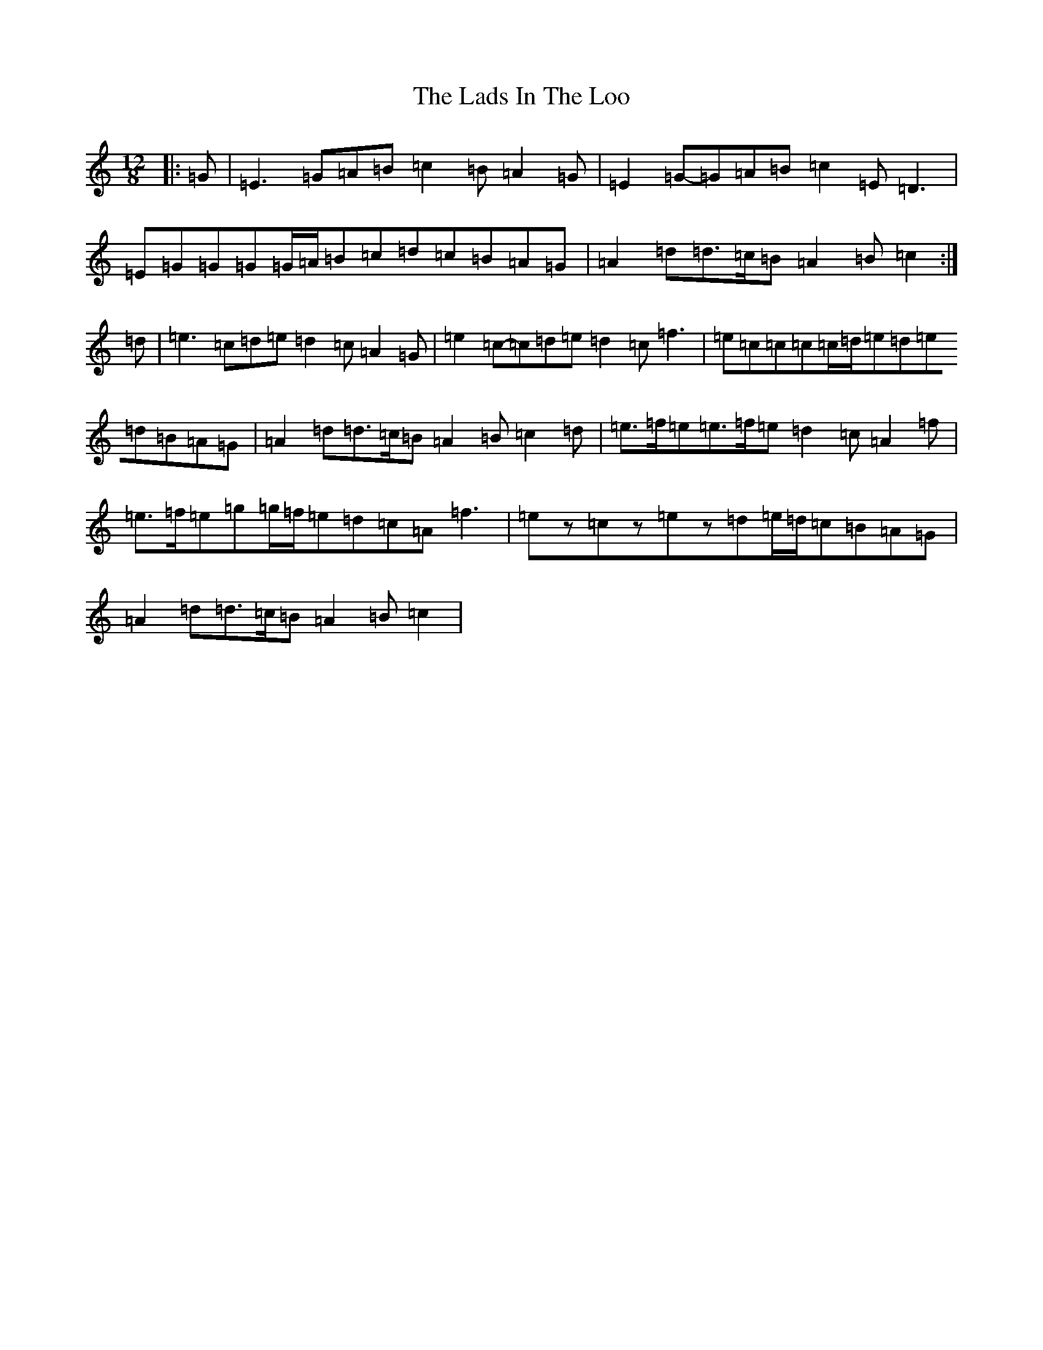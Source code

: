 X: 11858
T: Lads In The Loo, The
S: https://thesession.org/tunes/6024#setting6024
R: slide
M:12/8
L:1/8
K: C Major
|:=G|=E3=G=A=B=c2=B=A2=G|=E2=G-=G=A=B=c2=E=D3|=E=G=G=G=G/2=A/2=B=c=d=c=B=A=G|=A2=d=d>=c=B=A2=B=c2:|=d|=e3=c=d=e=d2=c=A2=G|=e2=c-=c=d=e=d2=c=f3|=e=c=c=c=c/2=d/2=e=d=e=d=B=A=G|=A2=d=d>=c=B=A2=B=c2=d|=e>=f=e=e>=f=e=d2=c=A2=f|=e>=f=e=g=g/2=f/2=e=d=c=A=f3|=ez=cz=ez=d=e/2=d/2=c=B=A=G|=A2=d=d>=c=B=A2=B=c2|